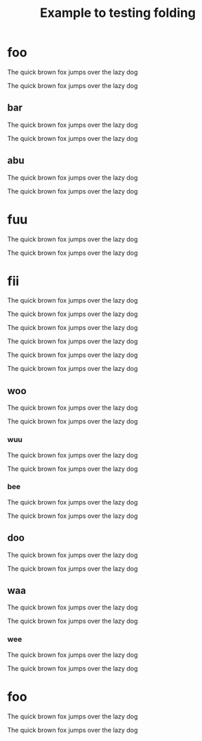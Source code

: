 #+title: Example to testing folding

* foo

The quick brown fox jumps over the lazy dog

The quick brown fox jumps over the lazy dog

** bar

The quick brown fox jumps over the lazy dog

The quick brown fox jumps over the lazy dog

** abu

The quick brown fox jumps over the lazy dog

The quick brown fox jumps over the lazy dog

* fuu

The quick brown fox jumps over the lazy dog

The quick brown fox jumps over the lazy dog

* fii

The quick brown fox jumps over the lazy dog

The quick brown fox jumps over the lazy dog

#+BEGIN_FOO
The quick brown fox jumps over the lazy dog

The quick brown fox jumps over the lazy dog
#+END_FOO

The quick brown fox jumps over the lazy dog

The quick brown fox jumps over the lazy dog

** woo
:PROPERTIES:
:foo: bar
:wololo: age
:abu: din
:END:

The quick brown fox jumps over the lazy dog

The quick brown fox jumps over the lazy dog

*** wuu

The quick brown fox jumps over the lazy dog

The quick brown fox jumps over the lazy dog

*** bee

The quick brown fox jumps over the lazy dog

The quick brown fox jumps over the lazy dog

** doo

The quick brown fox jumps over the lazy dog

The quick brown fox jumps over the lazy dog

** waa

The quick brown fox jumps over the lazy dog

The quick brown fox jumps over the lazy dog

*** wee

The quick brown fox jumps over the lazy dog

The quick brown fox jumps over the lazy dog

* foo

The quick brown fox jumps over the lazy dog

The quick brown fox jumps over the lazy dog

